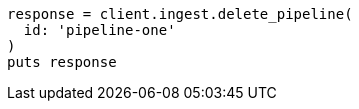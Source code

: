 [source, ruby]
----
response = client.ingest.delete_pipeline(
  id: 'pipeline-one'
)
puts response
----
